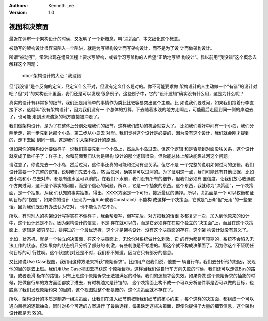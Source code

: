 .. Kenneth Lee 版权所有 2021

:Authors: Kenneth Lee
:Version: 1.0

视图和决策面
=============

最近在评审一个架构设计的时候，又发明了一个新概念，叫“决策面”，本文细化这个概念。

被动写的架构设计很容易陷入一个陷阱，就是为写架构设计而写架构设计，而不是为了设
计而做架构设计。

所谓“被动写”，常常出现在组织流程上要求写架构，或者学习写架构的人希望“正确地写架
构设计”。我以前用“我没错”这个概念去解释这个问题：

        :doc:`架构设计的大忌：我没错`

但“我没错”是个反向的定义，只定义什么不对，但没有定义什么是对的。你不可能要求做
架构设计的人主动做一个“有错”的设计对吧？但“对”的架构设计里面，我们还是可以发现
很多例子，这些例子中，它的“设计逻辑”确实没有什么用，这是为什么呢？

真实的设计有非常多的细节，我们还是用简单的事情作为类比比较容易突出这个主题。比
如说我们要过河，如果我们抱着行李直接下水，这就叫“没有架构设计”，因为我们没有一
个总体的打算，下去随着水浅的地方走啊走，可能最后走回到同一侧的岸边去了，也可能
走到水流湍急的地方直接被冲走了。

我们做架构设计，是为了在整体上分别处理我们的细节，这样我们成功的机会就变大了。
比如我们看好中间有一个小岛，我们分两步走，第一步先到达那个小岛，第二步从小岛去
对岸。我们觉得这个设计是必要的，因为没有这个设计，我们就会刚才提到的，走下去回
到同一侧。这是我们引入架构设计的原因。

但如果你的架构设计要做样子，说我们需要先到一个小岛上，然后从小岛过去。但这个逻辑
和是否能到对面没啥关系，这个设计就变成了做样子了：样子上，你和前面我们认为是架构
设计的那个逻辑很像。但你能总体上解决能否过河这个问题。

请注意了，你说先去一个小岛，然后过河，这件事还真的可能和过河有点关系。但它不是
一个完整的说明如何过河的逻辑。我们设计需要一个完整的逻辑，说明我们先去小岛，然
后过河，确实是可以过河的。为了证明这一点，我们可能还有其他证据，比如去小岛和小
岛去对岸，都是有浅水区可以淌的。在我们下水前，我们没有所有的细节，但我们必须有
置信度，让我们放心敢选这个方向过河，这不是个事实的问题，而是个信心的问题。所以
，它是一个抽象的东西。这个东西，我就称为“决策面”，一个决策面，是一个抽象，从我
们认知的事实抽象，得出，XXXX方案是一个可行，接近最优的选择。所以，决策面是一个
可以权衡和证明目标的“视图”，如果你的设计（呈现为一组Rule或者Constraint）不能构
成这样一个决策面，它就是“正确”但“无用”的一些废话。因为我们既没有办法认为它对，
也不能认为它不对。

所以，有时别人的构架设计写得实在不像样子，我会帮着写，但写完后，对方把我的话很
多都复述一次，加入到他原来的设计中，这个设计还是不对。因为架构设计的信息，不是
存在就可以的，而是它必须存在在每个独立的“决策面”上，而且在这个决策面上，逻辑是
被穷举过，排序过的一个最优选择，这个才是架构设计。没有这个决策面的存在，这个架
构设计就没有意义了。

比如，状态机，就是一个独立的决策面，在这个决策面上，无论你对系统做什么刺激，它
的行为都是可预期的，系统不会陷入无法工作的状态。但如果你的状态机只分析了部分的
刺激，有些刺激是不考虑的。那这个就不构成决策面了。因为你这个不证明任何目标的可
行性啊。这个状态机对还是不对，我们都不知道。因为它只有部分的信息。

又比如说Use Case视图，我们用这种方法来捕获“原始诉求”。比如用户跟我们说，他要一
辆自行车。我们去分析他的根因，发现他的目的是去上班。我们用Use Case视图去捕获这
个原始目标。这样当我们做自行车方向失败的时候，我们还可以走做Bus的路径，或者走滑
板车的路径。只有上班这个原始诉求无法被满足的时候，我们的逻辑才会失效。如果你做
这个原始诉求的抽象的时候，把做自行车的方方面面都放了进去，有时机油又是铃铛的，
这个决策面上构不成一个可以分析这件事是否可以做的目标，也脱离了我们发现原始约束
的目的，这个视图就整个都是废的。这个决策面就不存在了。

所以，架构设计的本质是制造一组决策面，让我们在进入细节前权衡我们细节的核心约束
，每个这样的决策面，都组成一个可以通向目标的逻辑抽象，同时对多个可选的方案进行
了最后选择，如果缺乏这些决策面，即使你提供了大量的细节信息，这个架构设计都是无
效的。
